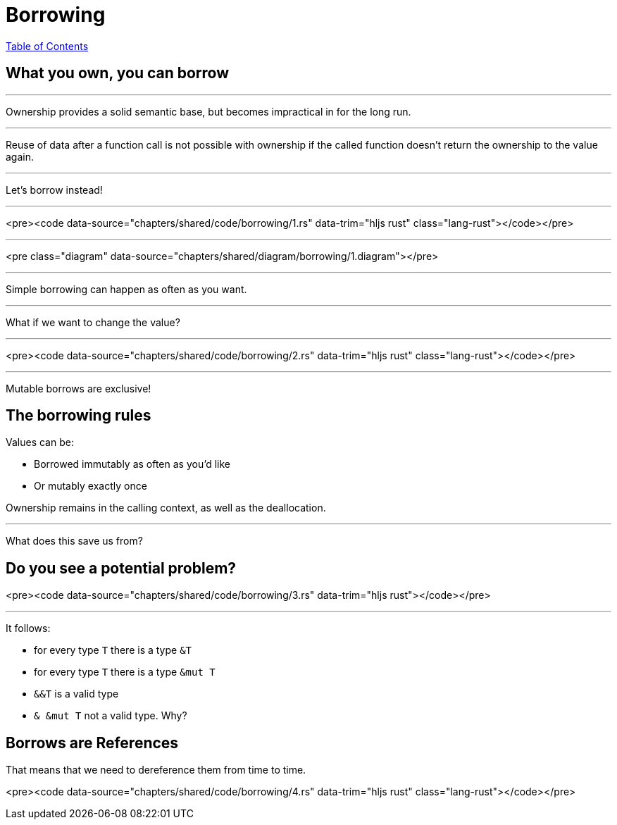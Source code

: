 = Borrowing
:revealjs_width: 1920
:revealjs_height: 1080
:source-highlighter: highlightjs

link:./index.html[Table of Contents]


== What you own, you can borrow

---

Ownership provides a solid semantic base, but becomes impractical in for the long run.

---

Reuse of data after a function call is not possible with ownership if the called function doesn't return the ownership to the value again.

---

Let's borrow instead!

---

<pre><code data-source="chapters/shared/code/borrowing/1.rs" data-trim="hljs rust" class="lang-rust"></code></pre>

---

<pre class="diagram" data-source="chapters/shared/diagram/borrowing/1.diagram"></pre>

---

Simple borrowing can happen as often as you want.

---

What if we want to change the value?

---

<pre><code data-source="chapters/shared/code/borrowing/2.rs" data-trim="hljs rust" class="lang-rust"></code></pre>

---

Mutable borrows are exclusive!

== The borrowing rules

Values can be:

* Borrowed immutably as often as you'd like
* Or mutably exactly once

Ownership remains in the calling context, as well as the deallocation.

---

What does this save us from?

== Do you see a potential problem?

<pre><code data-source="chapters/shared/code/borrowing/3.rs" data-trim="hljs rust"></code></pre>

---

It follows:

* for every type `T` there is a type `&T`
* for every type `T` there is a type `&mut T`
* `&&T` is a valid type
* `& &mut T` not a valid type. Why?

== Borrows are References

That means that we need to dereference them from time to time.

<pre><code data-source="chapters/shared/code/borrowing/4.rs" data-trim="hljs rust" class="lang-rust"></code></pre>
